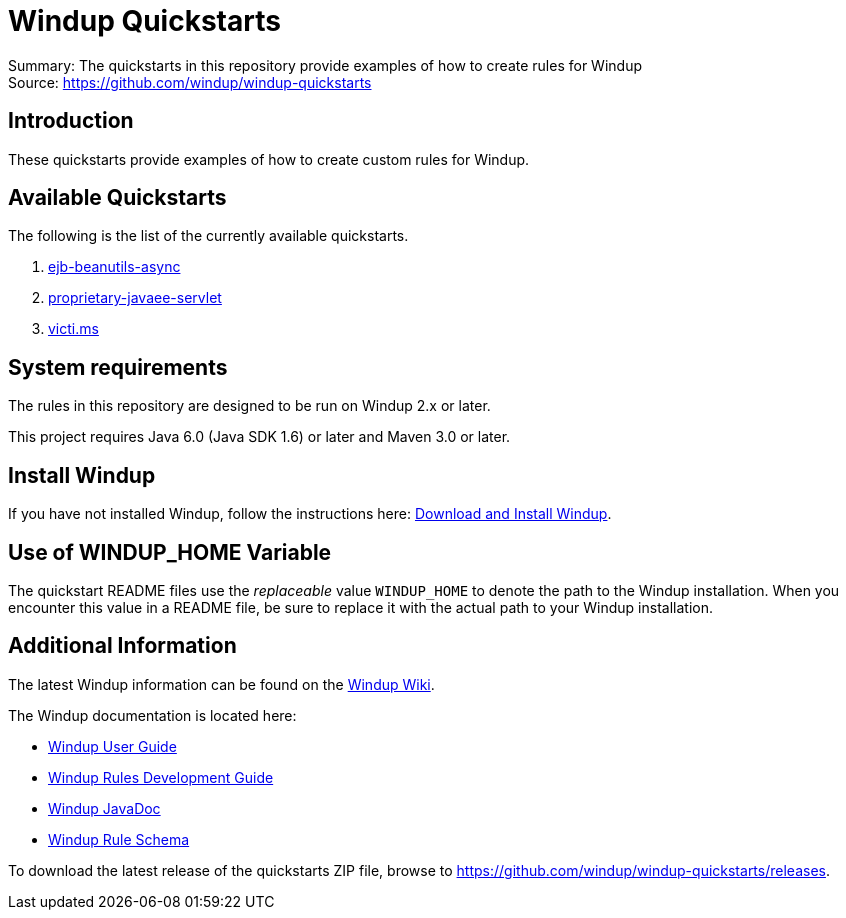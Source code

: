 [[windup-quickstarts]]
= Windup Quickstarts

Summary: The quickstarts in this repository provide examples of how to create rules for Windup +
Source: https://github.com/windup/windup-quickstarts +

[[introduction]]
== Introduction

These quickstarts provide examples of how to create custom rules for Windup.

[[available-quickstarts]]
== Available Quickstarts

The following is the list of the currently available quickstarts.

. link:ejb-beanutils-async/README.adoc[ejb-beanutils-async]
. link:proprietary-javaee-servlet/README.adoc[proprietary-javaee-servlet]
. link:victi.ms/README.adoc[victi.ms]


[[system-requirements]]
== System requirements

The rules in this repository are designed to be run on Windup 2.x or
later.

This project requires Java 6.0 (Java SDK 1.6) or later and Maven 3.0 or
later.

[[install-windup]]
== Install Windup

If you have not installed Windup, follow the instructions here: https://github.com/windup/windup/wiki/Install[Download and Install Windup].


[[use-of-windup_home-variable]]
== Use of WINDUP_HOME Variable

The quickstart README files use the _replaceable_ value `WINDUP_HOME` to
denote the path to the Windup installation. When you encounter this
value in a README file, be sure to replace it with the actual path to
your Windup installation.

[[additional-information]]
== Additional Information

The latest Windup information can be found on the https://github.com/windup/windup/wiki[Windup Wiki].

The Windup documentation is located here: 

* http://windup.github.io/windup/docs/latest/html/WindupUserGuide.html[Windup User Guide]
* http://windup.github.io/windup/docs/latest/html/WindupRulesDevelopmentGuide.html[Windup Rules Development Guide]
* http://windup.github.io/windup/docs/latest/javadoc[Windup JavaDoc]
* http://windup.jboss.org/schema/rule-schema.xsd[Windup Rule Schema]

To download the latest release of the quickstarts ZIP file, browse to https://github.com/windup/windup-quickstarts/releases.


